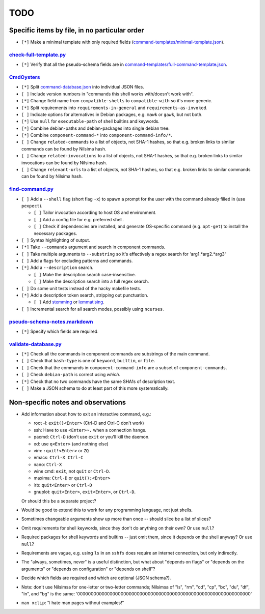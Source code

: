 ====
TODO
====

----------------------------------------------
Specific items by file, in no particular order
----------------------------------------------

- ``[*]`` Make a minimal template with only required fields (`<command-templates/minimal-template.json>`_).

~~~~~~~~~~~~~~~~~~~~~~~~~~~
`<check-full-template.py>`_
~~~~~~~~~~~~~~~~~~~~~~~~~~~

- ``[*]`` Verify that all the pseudo-schema fields are in `<command-templates/full-command-template.json>`_.

~~~~~~~~~~~~~~~
`<CmdOysters>`_
~~~~~~~~~~~~~~~

- ``[*]`` Split `<command-database.json>`_ into individual JSON files.

- ``[ ]`` Include version numbers in "commands this shell works with/doesn't work with".

- ``[*]`` Change field name from ``compatible-shells`` to ``compatible-with`` so it's more generic.

- ``[*]`` Split requirements into ``requirements-in-general`` and ``requirements-as-invoked``.

- ``[ ]`` Indicate options for alternatives in Debian packages, e.g. ``mawk`` or ``gawk``, but not both.

- ``[*]`` Use ``null`` for ``executable-path`` of shell builtins and keywords.

- ``[*]`` Combine debian-paths and debian-packages into single debian tree.

- ``[*]`` Combine ``component-command-*`` into ``component-command-info/*``.

- ``[ ]`` Change ``related-commands`` to a list of objects, not SHA-1 hashes, so that e.g. broken links to similar commands can be found by Nilsima hash.

- ``[ ]`` Change ``related-invocations`` to a list of objects, not SHA-1 hashes, so that e.g. broken links to similar invocations can be found by Nilsima hash.

- ``[ ]`` Change ``relevant-urls`` to a list of objects, not SHA-1 hashes, so that e.g. broken links to similar commands can be found by Nilsima hash.

~~~~~~~~~~~~~~~~~~~~
`<find-command.py>`_
~~~~~~~~~~~~~~~~~~~~

- ``[ ]`` Add a ``--shell`` flag (short flag ``-x``) to spawn a prompt for the user with the command already filled in (use ``pexpect``).

  - ``[ ]`` Tailor invocation according to host OS and environment.
  - ``[ ]`` Add a config file for e.g. preferred shell.
  - ``[ ]`` Check if dependencies are installed, and generate OS-specific command (e.g. ``apt-get``) to install the necessary packages.

- ``[ ]`` Syntax highlighting of output.

- ``[*]`` Take ``--commands`` argument and search in component commands.

- ``[ ]`` Take multiple arguments to ``--substring`` so it's effectively a regex search for 'arg1.*arg2.*arg3'

- ``[ ]`` Add a flags for excluding patterns and commands.

- ``[*]`` Add a ``--description`` search.

  - ``[ ]`` Make the description search case-insensitive.
  - ``[ ]`` Make the description search into a full regex search.

- ``[ ]`` Do some unit tests instead of the hacky makefile tests.

- ``[*]`` Add a description token search, stripping out punctuation.

  - ``[ ]`` Add `stemming`_ or `lemmatising`_.

- ``[ ]`` Incremental search for all search modes, possibly using ``ncurses``.

.. _stemming: https://pythonhosted.org/Whoosh/stemming.html
.. _lemmatising: http://marcobonzanini.com/2015/01/26/stemming-lemmatisation-and-pos-tagging-with-python-and-nltk/

~~~~~~~~~~~~~~~~~~~~~~~~~~~~~~~~~
`<pseudo-schema-notes.markdown>`_
~~~~~~~~~~~~~~~~~~~~~~~~~~~~~~~~~

- ``[*]`` Specify which fields are required.

~~~~~~~~~~~~~~~~~~~~~~~~~
`<validate-database.py>`_
~~~~~~~~~~~~~~~~~~~~~~~~~

- ``[*]`` Check all the commands in component commands are substrings of the main command.
- ``[ ]`` Check that ``bash-type`` is one of ``keyword``, ``builtin``, or ``file``.
- ``[ ]`` Check that the commands in ``component-command-info`` are a subset of ``component-commands``.
- ``[ ]`` Check ``debian-path`` is correct using `which`.
- ``[*]`` Check that no two commands have the same SHA1s of description text.
- ``[ ]`` Make a JSON schema to do at least part of this more systematically.

-----------------------------------
Non-specific notes and observations
-----------------------------------

- Add information about how to exit an interactive command, e.g.:

  - root -l: ``exit()<Enter>`` (Ctrl-D and Ctrl-C don't work)
  - ssh: Have to use ``<Enter>~.`` when a connection hangs.
  - pacmd: ``Ctrl-D`` (don't use ``exit`` or you'll kill the daemon.
  - ed: use ``q<Enter>`` (and nothing else)
  - vim: ``:quit!<Enter>`` or ``ZQ``
  - emacs: ``Ctrl-X Ctrl-C``
  - nano: ``Ctrl-X``
  - wine cmd: ``exit``, not ``quit`` or ``Ctrl-D``.
  - maxima: ``Ctrl-D`` or ``quit();<Enter>``
  - irb: ``quit<Enter>`` or ``Ctrl-D``
  - gnuplot: ``quit<Enter>``, ``exit<Enter>``, or ``Ctrl-D``.

  Or should this be a separate project?

- Would be good to extend this to work for any programming language, not just shells.

- Sometimes changeable arguments show up more than once -- should slice be a list of slices?

- Omit requirements for shell keywords, since they don't do anything on their own? Or use ``null``?

- Required packages for shell keywords and builtins -- just omit them, since it depends on the shell anyway? Or use ``null``?

- Requirements are vague, e.g. using ``ls`` in an ``sshfs`` does require an internet connection, but only indirectly.

- The "always, sometimes, never" is a useful distinction, but what about "depends on flags" or "depends on the arguments" or "depends on configuration" or "depends on shell"?

- Decide which fields are required and which are optional (JSON schema?).

- Note: don't use Nilsimsa for one-letter or two-letter commands;
  Nilsimsa of "ls", "rm", "cd", "cp", "bc", "du", "df", "ln", and "bg" is the same:
  '0000000000000000000000000000000000000000000000000000000000000000'

- ``man xclip``: "I hate man pages without examples!"
